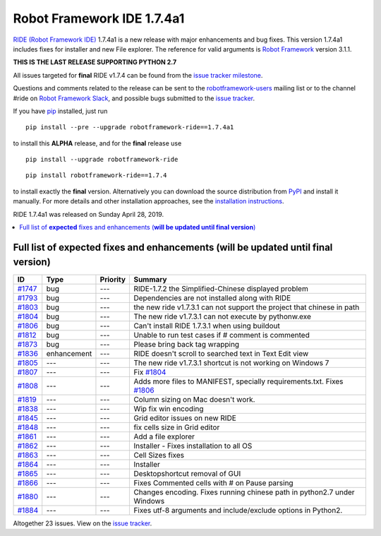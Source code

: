 =========================
Robot Framework IDE 1.7.4a1
=========================


.. default-role:: code


`RIDE (Robot Framework IDE)`_ 1.7.4a1 is a new release with major enhancements
and bug fixes. This version 1.7.4a1 includes fixes for installer and new File explorer.
The reference for valid arguments is `Robot Framework`_ version 3.1.1.

**THIS IS THE LAST RELEASE SUPPORTING PYTHON 2.7**

All issues targeted for **final** RIDE v1.7.4 can be found
from the `issue tracker milestone`_.

Questions and comments related to the release can be sent to the
`robotframework-users`_ mailing list or to the channel #ride on 
`Robot Framework Slack`_, and possible bugs submitted to the `issue tracker`_.

If you have pip_ installed, just run

::

   pip install --pre --upgrade robotframework-ride==1.7.4a1

to install this **ALPHA** release, 
and for the **final** release use

::

   pip install --upgrade robotframework-ride

::

   pip install robotframework-ride==1.7.4

to install exactly the **final** version. Alternatively you can download the source
distribution from PyPI_ and install it manually. For more details and other
installation approaches, see the `installation instructions`_.

RIDE 1.7.4a1 was released on Sunday April 28, 2019.

.. _RIDE (Robot Framework IDE): https://github.com/robotframework/RIDE/
.. _Robot Framework: http://robotframework.org
.. _pip: http://pip-installer.org
.. _PyPI: https://pypi.python.org/pypi/robotframework-ride
.. _issue tracker milestone: https://github.com/robotframework/RIDE/issues?q=milestone%3Av1.7.4
.. _issue tracker: https://github.com/robotframework/RIDE/issues
.. _robotframework-users: http://groups.google.com/group/robotframework-users
.. _Robot Framework Slack: https://robotframework-slack-invite.herokuapp.com
.. _installation instructions: ../../INSTALL.rst


.. contents::
   :depth: 2
   :local:

Full list of **expected** fixes and enhancements (**will be updated until final version**)
=========================================

.. list-table::
    :header-rows: 1

    * - ID
      - Type
      - Priority
      - Summary
    * - `#1747`_
      - bug
      - ---
      - RIDE-1.7.2 the Simplified-Chinese displayed problem 
    * - `#1793`_
      - bug
      - ---
      - Dependencies are not installed along with RIDE
    * - `#1803`_
      - bug
      - ---
      - the new ride v1.7.3.1 can not support the project that chinese in path
    * - `#1804`_
      - bug
      - ---
      - The new ride v1.7.3.1 can not execute by pythonw.exe
    * - `#1806`_
      - bug
      - ---
      - Can't install RIDE 1.7.3.1 when using buildout
    * - `#1812`_
      - bug
      - ---
      - Unable to run test cases if # comment is commented
    * - `#1873`_
      - bug
      - ---
      - Please bring back tag wrapping
    * - `#1836`_
      - enhancement
      - ---
      - RIDE doesn't scroll to searched text in Text Edit view
    * - `#1805`_
      - ---
      - ---
      - The new ride v1.7.3.1 shortcut is not working on Windows 7
    * - `#1807`_
      - ---
      - ---
      - Fix `#1804`_
    * - `#1808`_
      - ---
      - ---
      - Adds more files to MANIFEST, specially requirements.txt. Fixes `#1806`_
    * - `#1819`_
      - ---
      - ---
      - Column sizing on Mac doesn't work.
    * - `#1838`_
      - ---
      - ---
      - Wip fix win encoding
    * - `#1845`_
      - ---
      - ---
      - Grid editor issues on new RIDE
    * - `#1848`_
      - ---
      - ---
      - fix cells size in Grid editor
    * - `#1861`_
      - ---
      - ---
      - Add a file explorer
    * - `#1862`_
      - ---
      - ---
      - Installer - Fixes installation to all OS
    * - `#1863`_
      - ---
      - ---
      - Cell Sizes fixes
    * - `#1864`_
      - ---
      - ---
      - Installer
    * - `#1865`_
      - ---
      - ---
      - Desktopshortcut removal of GUI
    * - `#1866`_
      - ---
      - ---
      - Fixes Commented cells with # on Pause parsing
    * - `#1880`_
      - ---
      - ---
      - Changes encoding. Fixes running chinese path in python2.7 under Windows
    * - `#1884`_
      - ---
      - ---
      - Fixes utf-8 arguments and include/exclude options in Python2.

Altogether 23 issues. View on the `issue tracker <https://github.com/robotframework/RIDE/issues?q=milestone%3Av1.7.4>`__.

.. _#1747: https://github.com/robotframework/RIDE/issues/1747
.. _#1793: https://github.com/robotframework/RIDE/issues/1793
.. _#1803: https://github.com/robotframework/RIDE/issues/1803
.. _#1804: https://github.com/robotframework/RIDE/issues/1804
.. _#1806: https://github.com/robotframework/RIDE/issues/1806
.. _#1812: https://github.com/robotframework/RIDE/issues/1812
.. _#1873: https://github.com/robotframework/RIDE/issues/1873
.. _#1836: https://github.com/robotframework/RIDE/issues/1836
.. _#1805: https://github.com/robotframework/RIDE/issues/1805
.. _#1807: https://github.com/robotframework/RIDE/issues/1807
.. _#1808: https://github.com/robotframework/RIDE/issues/1808
.. _#1819: https://github.com/robotframework/RIDE/issues/1819
.. _#1838: https://github.com/robotframework/RIDE/issues/1838
.. _#1845: https://github.com/robotframework/RIDE/issues/1845
.. _#1848: https://github.com/robotframework/RIDE/issues/1848
.. _#1861: https://github.com/robotframework/RIDE/issues/1861
.. _#1862: https://github.com/robotframework/RIDE/issues/1862
.. _#1863: https://github.com/robotframework/RIDE/issues/1863
.. _#1864: https://github.com/robotframework/RIDE/issues/1864
.. _#1865: https://github.com/robotframework/RIDE/issues/1865
.. _#1866: https://github.com/robotframework/RIDE/issues/1866
.. _#1880: https://github.com/robotframework/RIDE/issues/1880
.. _#1884: https://github.com/robotframework/RIDE/issues/1884
